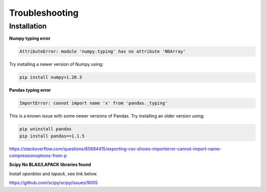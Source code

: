 Troubleshooting
===============

Installation
------------

**Numpy typing error**

.. code-block:: bash

    AttributeError: module 'numpy.typing' has no attribute 'NDArray'

Try installing a newer version of Numpy using:

.. code-block:: bash

   pip install numpy>1.20.3

**Pandas typing error**

.. code-block:: bash

    ImportError: cannot import name 'x' from 'pandas._typing'

This is a known issue with some newer versions of Pandas. Try installing an older version using:

.. code-block:: bash

   pip uninstall pandas
   pip install pandas==1.1.5

https://stackoverflow.com/questions/65684415/exporting-csv-shows-importerror-cannot-import-name-compressionoptions-from-p

**Scipy No BLAS/LAPACK libraries found**

Install `openblas` and `lapack`, see link below.

https://github.com/scipy/scipy/issues/9005
